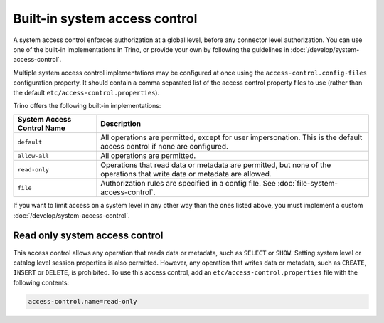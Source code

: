 ==============================
Built-in system access control
==============================

A system access control enforces authorization at a global level,
before any connector level authorization. You can use one of the built-in
implementations in Trino, or provide your own by following the guidelines in
:doc:`/develop/system-access-control`.

Multiple system access control implementations may be configured at once
using the ``access-control.config-files`` configuration property. It should
contain a comma separated list of the access control property files to use
(rather than the default ``etc/access-control.properties``).

Trino offers the following built-in implementations:

================================================== =================================================================
System Access Control Name                         Description
================================================== =================================================================
``default``                                        All operations are permitted, except for user impersonation.
                                                   This is the default access control if none are configured.

``allow-all``                                      All operations are permitted.

``read-only``                                      Operations that read data or metadata are permitted, but
                                                   none of the operations that write data or metadata are allowed.

``file``                                           Authorization rules are specified in a config file.
                                                   See :doc:`file-system-access-control`.
================================================== =================================================================

If you want to limit access on a system level in any other way than the ones
listed above, you must implement a custom :doc:`/develop/system-access-control`.

Read only system access control
===============================

This access control allows any operation that reads data or
metadata, such as ``SELECT`` or ``SHOW``. Setting system level or catalog level
session properties is also permitted. However, any operation that writes data or
metadata, such as ``CREATE``, ``INSERT`` or ``DELETE``, is prohibited.
To use this access control, add an ``etc/access-control.properties``
file with the following contents:

.. code-block:: text

   access-control.name=read-only
